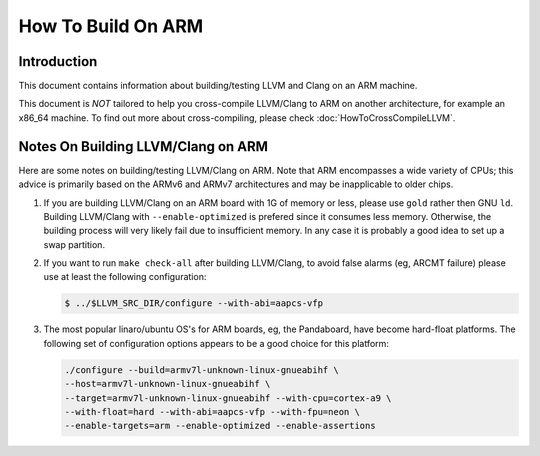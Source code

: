 ===================================================================
How To Build On ARM
===================================================================

Introduction
============

This document contains information about building/testing LLVM and
Clang on an ARM machine.

This document is *NOT* tailored to help you cross-compile LLVM/Clang
to ARM on another architecture, for example an x86_64 machine. To find
out more about cross-compiling, please check :doc:`HowToCrossCompileLLVM`.

Notes On Building LLVM/Clang on ARM
=====================================
Here are some notes on building/testing LLVM/Clang on ARM. Note that
ARM encompasses a wide variety of CPUs; this advice is primarily based
on the ARMv6 and ARMv7 architectures and may be inapplicable to older chips.

#. If you are building LLVM/Clang on an ARM board with 1G of memory or less,
   please use ``gold`` rather then GNU ``ld``.
   Building LLVM/Clang with ``--enable-optimized``
   is prefered since it consumes less memory. Otherwise, the building
   process will very likely fail due to insufficient memory. In any
   case it is probably a good idea to set up a swap partition.

#. If you want to run ``make
   check-all`` after building LLVM/Clang, to avoid false alarms (eg, ARCMT
   failure) please use at least the following configuration:

   .. code-block:: bash

     $ ../$LLVM_SRC_DIR/configure --with-abi=aapcs-vfp

#. The most popular linaro/ubuntu OS's for ARM boards, eg, the
   Pandaboard, have become hard-float platforms. The following set
   of configuration options appears to be a good choice for this
   platform:

   .. code-block:: bash

     ./configure --build=armv7l-unknown-linux-gnueabihf \
     --host=armv7l-unknown-linux-gnueabihf \
     --target=armv7l-unknown-linux-gnueabihf --with-cpu=cortex-a9 \
     --with-float=hard --with-abi=aapcs-vfp --with-fpu=neon \
     --enable-targets=arm --enable-optimized --enable-assertions
